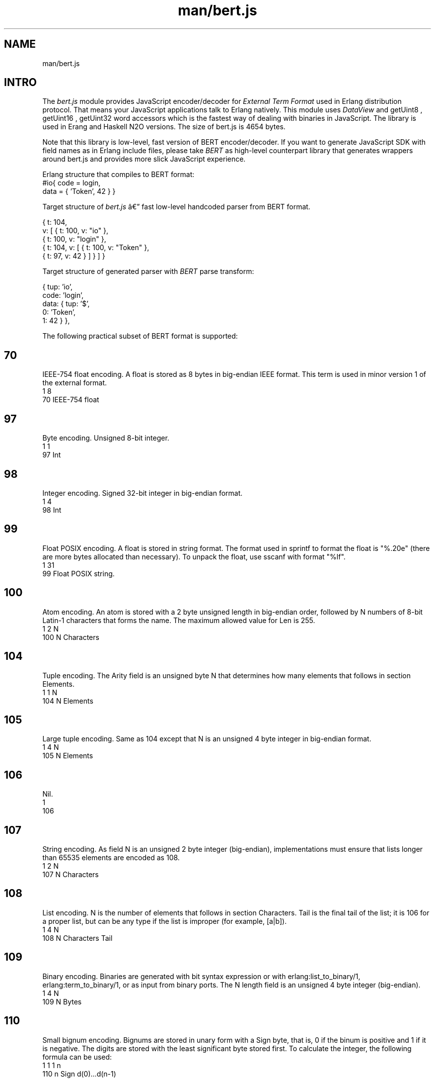 .TH man/bert.js 1 "man/bert.js" "Synrc Research Center" "BERT.JS"
.SH NAME
man/bert.js

.SH INTRO
.LP
The
\fIbert.js\fR\& module provides JavaScript encoder/decoder for
\fIExternal Term Format\fR\& used in Erlang distribution protocol. That means
your JavaScript applications talk to Erlang natively. This module
uses
\fIDataView\fR\& and
getUint8
,
getUint16
,
getUint32
word accessors which is
the fastest way of dealing with binaries in JavaScript.
The library is used in Erang and Haskell N2O versions.
The size of
bert.js
is 4654 bytes.
.LP
Note that this library is low-level, fast version
of BERT encoder/decoder. If you want to generate
JavaScript SDK with field names as in Erlang include
files, please take
\fIBERT\fR\& as high-level counterpart library that generates
wrappers around
bert.js
and provides
more slick JavaScript experience.
.LP
Erlang structure that compiles to BERT format:
.nf
#io{ code = login,
data = { 'Token', 42 } }
.fi
.LP
Target structure of
\fIbert.js\fR\& â fast low-level handcoded parser from BERT format.
.LP
.nf
{ t: 104,
v: [ { t: 100, v: "io" },
{ t: 100, v: "login" },
{ t: 104, v: [ { t: 100, v: "Token" },
{ t: 97,  v: 42 } ] } ] }
.fi
.LP
Target structure of generated parser with
\fIBERT\fR\& parse transform:
.LP
.nf
{ tup: 'io',
code: 'login',
data: { tup: '$',
0: 'Token',
1: 42 } },
.fi
.LP
The following practical subset of BERT format is supported:

.SH 70
.LP
IEEE-754 float encoding. A float is stored as 8 bytes in big-endian IEEE format.
This term is used in minor version 1 of the external format.
.nf
1    8
70   IEEE-754 float
.fi

.SH 97
.LP
Byte encoding. Unsigned 8-bit integer.
.nf
1    1
97   Int
.fi

.SH 98
.LP
Integer encoding. Signed 32-bit integer in big-endian format.
.nf
1    4
98   Int
.fi

.SH 99
.LP
Float POSIX encoding. A float is stored in string format. The format used
in sprintf to format the float is "%.20e" (there are more bytes
allocated than necessary). To unpack the float, use sscanf with format "%lf".
.nf
1    31
99   Float POSIX string.
.fi

.SH 100
.LP
Atom encoding. An atom is stored with a 2 byte unsigned length in big-endian order,
followed by N numbers of 8-bit Latin-1 characters that forms the name.
The maximum allowed value for Len is 255.
.nf
1    2    N
100  N    Characters
.fi

.SH 104
.LP
Tuple encoding. The Arity field is an unsigned byte N that determines
how many elements that follows in section Elements.
.nf
1    1    N
104  N    Elements
.fi

.SH 105
.LP
Large tuple encoding. Same as 104 except that N is an unsigned 4
byte integer in big-endian format.
.nf
1    4    N
105  N    Elements
.fi

.SH 106
.LP
Nil.
.nf
1
106
.fi

.SH 107
.LP
String encoding. As field N is an unsigned 2
byte integer (big-endian), implementations must ensure that lists longer
than 65535 elements are encoded as 108.
.nf
1    2    N
107  N    Characters
.fi

.SH 108
.LP
List encoding. N is the number of elements that follows in section Characters.
Tail is the final tail of the list; it is 106 for a proper list,
but can be any type if the list is improper (for example, [a|b]).
.nf
1    4    N
108  N    Characters  Tail
.fi

.SH 109
.LP
Binary encoding. Binaries are generated with bit syntax expression or with
erlang:list_to_binary/1, erlang:term_to_binary/1, or as
input from binary ports. The N length field is an unsigned
4 byte integer (big-endian).
.nf
1    4    N
109  N    Bytes
.fi

.SH 110
.LP
Small bignum encoding. Bignums are stored in unary form with a Sign byte, that is,
0 if the binum is positive and 1 if it is negative.
The digits are stored with the least significant byte stored first.
To calculate the integer, the following formula can be used:
.nf
1    1    1    n
110  n    Sign d(0)...d(n-1)
.fi
.LP
B = 256,
d
0
*B
0
+ d
1
*B
1
+ d
2
*B
2
+ ... d
N-1
*B
(n-1)

.SH 111
.LP
Large bignum encoding.
Same as 110 except that the length field is an unsigned 4 byte integer.
.nf
1    4    1    n
111  n    Sign d(0)...d(n-1)
.fi

.SH 115
.LP
Small atom encoding. An atom is stored with a 1 byte unsigned
length, followed by N numbers of 8-bit Latin-1 characters
that forms the Characters.
.nf
1    1    N
115  N    Characters
.fi

.SH 116
.LP
Maps encoding. The N field is an unsigned 4 byte integer
in big-endian format that determines the number of key-value
pairs in the map. Key and value pairs (Ki => Vi) are encoded
in section Pairs in the following order: K1, V1, K2, V2,...,
Kn, Vn. Duplicate keys are not allowed within the same map.
Requires OTP 17.
.nf
1    4    N
116  N    K1,V1,K2,V2,...
.fi

.SH 118
.LP
UTF8 atom encoding. An atom is stored with a 2 byte unsigned
length in big-endian order, followed by N bytes containing
the Characters encoded in UTF-8.
.nf
1    2    N
118  N    Characters
.fi

.SH 119
.LP
UTF8 small atom encoding. An atom is stored with a 1 byte unsigned
length, followed by N bytes containing the Characters encoded in UTF-8.
Longer atoms encoded in UTF-8 can be represented using 118.
.nf
1    1    N
119  N    Characters
.fi

.SH API
enc(json)
.LP
Encodes internal JSON to binary buffer.
.nf
> enc({t: 119, v: "æ¥æ¬"})
Uint8Array([131,119,6,230,151,165,230,156,172])
.fi
dec(buffer)
.LP
Decodes binary buffer to internal JSON.
.nf
> dec((new Uint8Array([131,119,6,230,151,165,230,156,172])).buffer)
{t: 119, v: "æ¥æ¬"}
.fi
bin(x)
.nf
> dec(enc(bin('N2O,')).buffer))
{t: 109, v: "N2O,"}
[131,109,0,0,0,4,78,50,79,44]
.fi
.LP
Creates JSON for binary encoding.
atom(x)
.LP
Creates JSON for Latin-1 atom encoding.
.nf
> dec(enc(atom('ok')).buffer))
{t: 100, v: "ok"}
[131,100,0,2,111,107]
.fi
string(x)
.LP
Creates JSON for string encoding.
.nf
> dec(enc(string('ok')).buffer))
{t: 107, v: "ok"}
[131,107,0,2,111,107]
.fi
float(x)
.LP
Creates JSON for IEEE-754 float encoding.
.nf
> dec(enc(float('123.13')).buffer)
{t: 70, v: 123.13}
[131,70,64,94,200,81,235,133,30,184]
.fi
number(x)
.LP
Creates JSON for integers and GMP big numbers encoding.
.nf
> dec(enc(number('1')).buffer)
{t: 97, v: 1}
[131,97,1]
> dec(enc(number('100000000')).buffer)
{t: 98, v: 100000000}
[131,98,5,245,225,0]
> dec(enc(number('10000000000000000000000')).buffer)
{t: 110, v: 1e+22}
[131,110,10,0,0,0,64,178,186,201,224,25,30,2]
.fi
list(x,...)
.LP
Creates JSON for list encoding.
.nf
> dec(enc(list(atom('1'),number('1'),bin('1'))).buffer)
{t: 108, v: [{t: 100, v: "1"},
{t: 97, v: 1},
{t: 109, v: "1"}]}
[131,108,0,0,0,3,100,0,1,49,97,1,109,0,0,0,1,49,106]
.fi
tuple(x,...)
.LP
Creates JSON for tuple encoding.
.nf
> dec(enc(tuple(atom('1'),number('1'),bin('1'))).buffer)
{t: 104, v: [{t: 100, v: "1"},
{t: 97, v: 1},
{t: 109, v: "1"}]}
[131,104,3,100,0,1,49,97,1,109,0,0,0,1,49]
.fi
map(x,...)
.LP
Creates JSON for map encoding.
.nf
> dec(enc(map(
{k:bin('rent'),v:float(1.2)},
{k:atom('ok'),  v:list(number(1),float(1.0),bin('1'))})).buffer)
{t:116, v:[{k:{t:109,v:"rent"},v:{t:70, v:1.2}},
{k:{t:100,v:"ok"},  v:{t:108,v:[{t:97, v:1},
{t:70, v:1},
{t:109,v:"1"}]}}]}
[131,116,0,0,0,2,109,0,0,0,4,114,101,110,
116,70,63,243,51,51,51,51,51,51,100,0,2,
111,107,108,0,0,0,3,97,1,70,63,240,0,0,0,
0,0,0,109,0,0,0,1,49,106]
.fi

.SH ALSO
.LP
\fB\fIutf8.js(1)\fR\&\fR\&, \fB\fIieee754.js(1)\fR\&\fR\&, \fB\fIheart.js(1)\fR\&\fR\&, \fB\fInitro.js(1)\fR\&\fR\&, \fB\fImq.js(1)\fR\&\fR\&, \fB\fIn2o.js(1)\fR\&\fR\&,